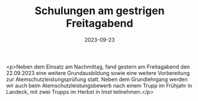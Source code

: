#+TITLE: Schulungen am gestrigen Freitagabend
#+DATE: 2023-09-23
#+FACEBOOK_URL: https://facebook.com/ffwenns/posts/681076140721508

<p>Neben dem Einsatz am Nachmittag, fand gestern am Freitagabend den 22.09.2023 eine weitere Grundausbildung sowie eine weitere Vorbereitung zur Atemschutzleistungsprüfung statt. Neben dem Grundlehrgang werden wir auch beim Atemschutzleistungsbewerb nach einem Trupp im Frühjahr in Landeck, mit zwei Trupps im Herbst in Imst teilnehmen.</p>
